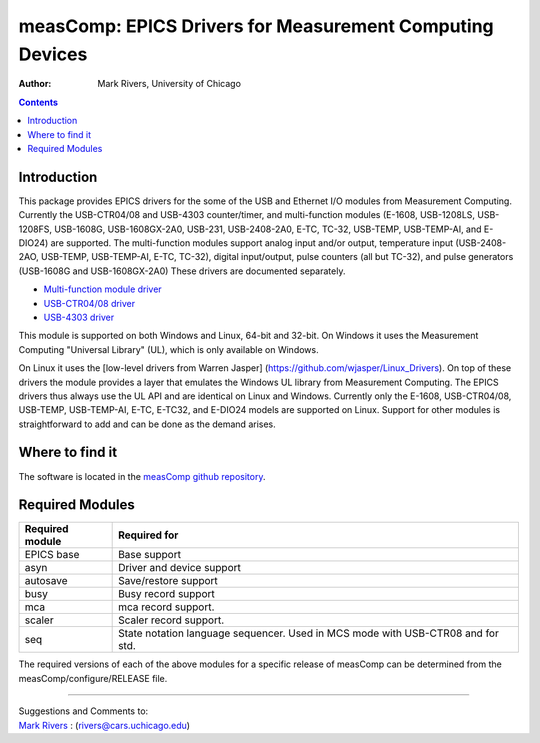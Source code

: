=========================================================
measComp: EPICS Drivers for Measurement Computing Devices
=========================================================

:author: Mark Rivers, University of Chicago

.. contents:: Contents

Introduction
------------

This package provides EPICS drivers for the some of the USB and Ethernet
I/O modules from Measurement Computing. Currently the USB-CTR04/08 and
USB-4303 counter/timer, and multi-function modules (E-1608, USB-1208LS,
USB-1208FS, USB-1608G, USB-1608GX-2A0, USB-231, USB-2408-2A0, E-TC,
TC-32, USB-TEMP, USB-TEMP-AI, and E-DIO24) are supported. 
The multi-function modules support analog
input and/or output, temperature input (USB-2408-2AO, USB-TEMP, USB-TEMP-AI,
E-TC, TC-32), digital input/output, pulse counters (all but TC-32), and pulse
generators (USB-1608G and USB-1608GX-2A0) These drivers are documented
separately.

-  `Multi-function module driver <measCompMultiFunctionDoc.html>`__
-  `USB-CTR04/08 driver <measCompUSBCTRDoc.html>`__
-  `USB-4303 driver <measComp4303Doc.html>`__

This module is supported on both Windows and Linux, 64-bit and 32-bit.
On Windows it uses the Measurement Computing "Universal Library" (UL),
which is only available on Windows. 

On Linux it uses the [low-level drivers from Warren Jasper]
(https://github.com/wjasper/Linux_Drivers).
On top of these drivers the module provides a layer that emulates the
Windows UL library from Measurement Computing. The EPICS drivers thus
always use the UL API and are identical on Linux and Windows. Currently
only the E-1608, USB-CTR04/08, USB-TEMP, USB-TEMP-AI, E-TC, E-TC32,
and E-DIO24 models are supported on Linux. 
Support for other modules is straightforward to add and can be done as the demand arises.


Where to find it
----------------

The software is located in the 
`measComp github repository <https://github.com/epics-modules/measComp>`__.

Required Modules
----------------

+-----------------+---------------------------------------------------+
| Required module | Required for                                      |
+=================+===================================================+
| EPICS base      | Base support                                      |
+-----------------+---------------------------------------------------+
| asyn            | Driver and device support                         |
+-----------------+---------------------------------------------------+
| autosave        | Save/restore support                              |
+-----------------+---------------------------------------------------+
| busy            | Busy record support                               |
+-----------------+---------------------------------------------------+
| mca             | mca record support.                               |
+-----------------+---------------------------------------------------+
| scaler          | Scaler record support.                            |
+-----------------+---------------------------------------------------+
| seq             | State notation language sequencer. Used in MCS    |
|                 | mode with USB-CTR08 and for std.                  |
+-----------------+---------------------------------------------------+

The required versions of each of the above modules for a specific
release of measComp can be determined from the
measComp/configure/RELEASE file.

--------------

| Suggestions and Comments to:
| `Mark Rivers <mailto:rivers@cars.uchicago.edu>`__ :
  (rivers@cars.uchicago.edu)

